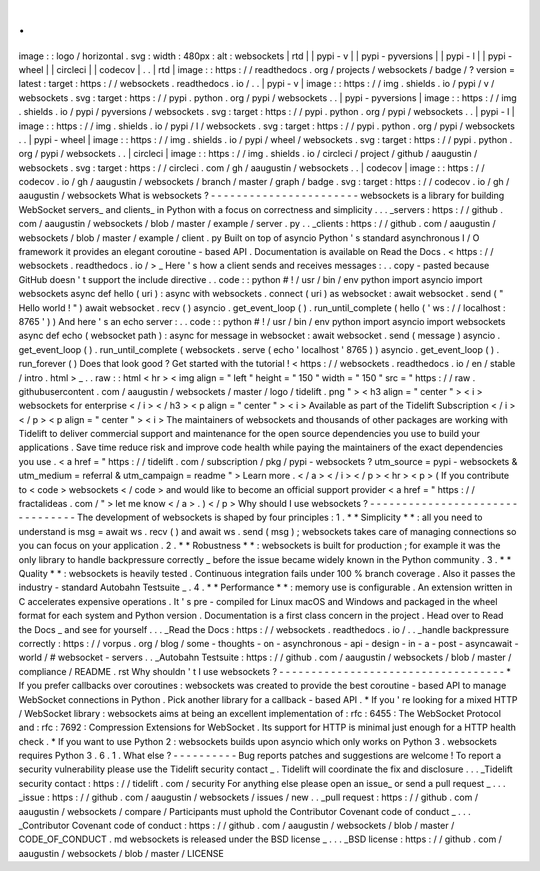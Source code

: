 .
.
image
:
:
logo
/
horizontal
.
svg
:
width
:
480px
:
alt
:
websockets
|
rtd
|
|
pypi
-
v
|
|
pypi
-
pyversions
|
|
pypi
-
l
|
|
pypi
-
wheel
|
|
circleci
|
|
codecov
|
.
.
|
rtd
|
image
:
:
https
:
/
/
readthedocs
.
org
/
projects
/
websockets
/
badge
/
?
version
=
latest
:
target
:
https
:
/
/
websockets
.
readthedocs
.
io
/
.
.
|
pypi
-
v
|
image
:
:
https
:
/
/
img
.
shields
.
io
/
pypi
/
v
/
websockets
.
svg
:
target
:
https
:
/
/
pypi
.
python
.
org
/
pypi
/
websockets
.
.
|
pypi
-
pyversions
|
image
:
:
https
:
/
/
img
.
shields
.
io
/
pypi
/
pyversions
/
websockets
.
svg
:
target
:
https
:
/
/
pypi
.
python
.
org
/
pypi
/
websockets
.
.
|
pypi
-
l
|
image
:
:
https
:
/
/
img
.
shields
.
io
/
pypi
/
l
/
websockets
.
svg
:
target
:
https
:
/
/
pypi
.
python
.
org
/
pypi
/
websockets
.
.
|
pypi
-
wheel
|
image
:
:
https
:
/
/
img
.
shields
.
io
/
pypi
/
wheel
/
websockets
.
svg
:
target
:
https
:
/
/
pypi
.
python
.
org
/
pypi
/
websockets
.
.
|
circleci
|
image
:
:
https
:
/
/
img
.
shields
.
io
/
circleci
/
project
/
github
/
aaugustin
/
websockets
.
svg
:
target
:
https
:
/
/
circleci
.
com
/
gh
/
aaugustin
/
websockets
.
.
|
codecov
|
image
:
:
https
:
/
/
codecov
.
io
/
gh
/
aaugustin
/
websockets
/
branch
/
master
/
graph
/
badge
.
svg
:
target
:
https
:
/
/
codecov
.
io
/
gh
/
aaugustin
/
websockets
What
is
websockets
?
-
-
-
-
-
-
-
-
-
-
-
-
-
-
-
-
-
-
-
-
-
-
-
websockets
is
a
library
for
building
WebSocket
servers_
and
clients_
in
Python
with
a
focus
on
correctness
and
simplicity
.
.
.
_servers
:
https
:
/
/
github
.
com
/
aaugustin
/
websockets
/
blob
/
master
/
example
/
server
.
py
.
.
_clients
:
https
:
/
/
github
.
com
/
aaugustin
/
websockets
/
blob
/
master
/
example
/
client
.
py
Built
on
top
of
asyncio
Python
'
s
standard
asynchronous
I
/
O
framework
it
provides
an
elegant
coroutine
-
based
API
.
Documentation
is
available
on
Read
the
Docs
.
<
https
:
/
/
websockets
.
readthedocs
.
io
/
>
_
Here
'
s
how
a
client
sends
and
receives
messages
:
.
.
copy
-
pasted
because
GitHub
doesn
'
t
support
the
include
directive
.
.
code
:
:
python
#
!
/
usr
/
bin
/
env
python
import
asyncio
import
websockets
async
def
hello
(
uri
)
:
async
with
websockets
.
connect
(
uri
)
as
websocket
:
await
websocket
.
send
(
"
Hello
world
!
"
)
await
websocket
.
recv
(
)
asyncio
.
get_event_loop
(
)
.
run_until_complete
(
hello
(
'
ws
:
/
/
localhost
:
8765
'
)
)
And
here
'
s
an
echo
server
:
.
.
code
:
:
python
#
!
/
usr
/
bin
/
env
python
import
asyncio
import
websockets
async
def
echo
(
websocket
path
)
:
async
for
message
in
websocket
:
await
websocket
.
send
(
message
)
asyncio
.
get_event_loop
(
)
.
run_until_complete
(
websockets
.
serve
(
echo
'
localhost
'
8765
)
)
asyncio
.
get_event_loop
(
)
.
run_forever
(
)
Does
that
look
good
?
Get
started
with
the
tutorial
!
<
https
:
/
/
websockets
.
readthedocs
.
io
/
en
/
stable
/
intro
.
html
>
_
.
.
raw
:
:
html
<
hr
>
<
img
align
=
"
left
"
height
=
"
150
"
width
=
"
150
"
src
=
"
https
:
/
/
raw
.
githubusercontent
.
com
/
aaugustin
/
websockets
/
master
/
logo
/
tidelift
.
png
"
>
<
h3
align
=
"
center
"
>
<
i
>
websockets
for
enterprise
<
/
i
>
<
/
h3
>
<
p
align
=
"
center
"
>
<
i
>
Available
as
part
of
the
Tidelift
Subscription
<
/
i
>
<
/
p
>
<
p
align
=
"
center
"
>
<
i
>
The
maintainers
of
websockets
and
thousands
of
other
packages
are
working
with
Tidelift
to
deliver
commercial
support
and
maintenance
for
the
open
source
dependencies
you
use
to
build
your
applications
.
Save
time
reduce
risk
and
improve
code
health
while
paying
the
maintainers
of
the
exact
dependencies
you
use
.
<
a
href
=
"
https
:
/
/
tidelift
.
com
/
subscription
/
pkg
/
pypi
-
websockets
?
utm_source
=
pypi
-
websockets
&
utm_medium
=
referral
&
utm_campaign
=
readme
"
>
Learn
more
.
<
/
a
>
<
/
i
>
<
/
p
>
<
hr
>
<
p
>
(
If
you
contribute
to
<
code
>
websockets
<
/
code
>
and
would
like
to
become
an
official
support
provider
<
a
href
=
"
https
:
/
/
fractalideas
.
com
/
"
>
let
me
know
<
/
a
>
.
)
<
/
p
>
Why
should
I
use
websockets
?
-
-
-
-
-
-
-
-
-
-
-
-
-
-
-
-
-
-
-
-
-
-
-
-
-
-
-
-
-
-
-
-
The
development
of
websockets
is
shaped
by
four
principles
:
1
.
*
*
Simplicity
*
*
:
all
you
need
to
understand
is
msg
=
await
ws
.
recv
(
)
and
await
ws
.
send
(
msg
)
;
websockets
takes
care
of
managing
connections
so
you
can
focus
on
your
application
.
2
.
*
*
Robustness
*
*
:
websockets
is
built
for
production
;
for
example
it
was
the
only
library
to
handle
backpressure
correctly
_
before
the
issue
became
widely
known
in
the
Python
community
.
3
.
*
*
Quality
*
*
:
websockets
is
heavily
tested
.
Continuous
integration
fails
under
100
%
branch
coverage
.
Also
it
passes
the
industry
-
standard
Autobahn
Testsuite
_
.
4
.
*
*
Performance
*
*
:
memory
use
is
configurable
.
An
extension
written
in
C
accelerates
expensive
operations
.
It
'
s
pre
-
compiled
for
Linux
macOS
and
Windows
and
packaged
in
the
wheel
format
for
each
system
and
Python
version
.
Documentation
is
a
first
class
concern
in
the
project
.
Head
over
to
Read
the
Docs
_
and
see
for
yourself
.
.
.
_Read
the
Docs
:
https
:
/
/
websockets
.
readthedocs
.
io
/
.
.
_handle
backpressure
correctly
:
https
:
/
/
vorpus
.
org
/
blog
/
some
-
thoughts
-
on
-
asynchronous
-
api
-
design
-
in
-
a
-
post
-
asyncawait
-
world
/
#
websocket
-
servers
.
.
_Autobahn
Testsuite
:
https
:
/
/
github
.
com
/
aaugustin
/
websockets
/
blob
/
master
/
compliance
/
README
.
rst
Why
shouldn
'
t
I
use
websockets
?
-
-
-
-
-
-
-
-
-
-
-
-
-
-
-
-
-
-
-
-
-
-
-
-
-
-
-
-
-
-
-
-
-
-
-
*
If
you
prefer
callbacks
over
coroutines
:
websockets
was
created
to
provide
the
best
coroutine
-
based
API
to
manage
WebSocket
connections
in
Python
.
Pick
another
library
for
a
callback
-
based
API
.
*
If
you
'
re
looking
for
a
mixed
HTTP
/
WebSocket
library
:
websockets
aims
at
being
an
excellent
implementation
of
:
rfc
:
6455
:
The
WebSocket
Protocol
and
:
rfc
:
7692
:
Compression
Extensions
for
WebSocket
.
Its
support
for
HTTP
is
minimal
just
enough
for
a
HTTP
health
check
.
*
If
you
want
to
use
Python
2
:
websockets
builds
upon
asyncio
which
only
works
on
Python
3
.
websockets
requires
Python
3
.
6
.
1
.
What
else
?
-
-
-
-
-
-
-
-
-
-
Bug
reports
patches
and
suggestions
are
welcome
!
To
report
a
security
vulnerability
please
use
the
Tidelift
security
contact
_
.
Tidelift
will
coordinate
the
fix
and
disclosure
.
.
.
_Tidelift
security
contact
:
https
:
/
/
tidelift
.
com
/
security
For
anything
else
please
open
an
issue_
or
send
a
pull
request
_
.
.
.
_issue
:
https
:
/
/
github
.
com
/
aaugustin
/
websockets
/
issues
/
new
.
.
_pull
request
:
https
:
/
/
github
.
com
/
aaugustin
/
websockets
/
compare
/
Participants
must
uphold
the
Contributor
Covenant
code
of
conduct
_
.
.
.
_Contributor
Covenant
code
of
conduct
:
https
:
/
/
github
.
com
/
aaugustin
/
websockets
/
blob
/
master
/
CODE_OF_CONDUCT
.
md
websockets
is
released
under
the
BSD
license
_
.
.
.
_BSD
license
:
https
:
/
/
github
.
com
/
aaugustin
/
websockets
/
blob
/
master
/
LICENSE
